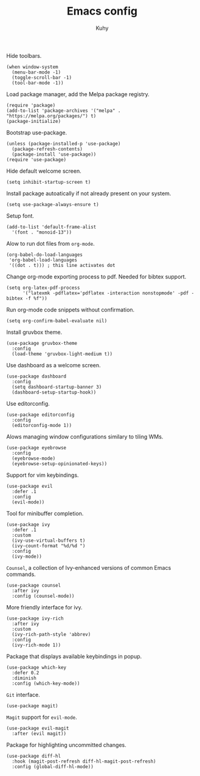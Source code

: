 #+TITLE: Emacs config
#+AUTHOR: Kuhy
#+PROPERTY: header-args+ :comments yes
#+PROPERTY: header-args+ :mkdirp yes
#+PROPERTY: header-args+ :tangle "~/.emacs.d/init.el"
#+PROPERTY: header-args+ :noweb tangle
#+OPTIONS: prop:t

Hide toolbars.
#+BEGIN_SRC elisp
(when window-system
  (menu-bar-mode -1)
  (toggle-scroll-bar -1)
  (tool-bar-mode -1))
#+END_SRC

Load package manager, add the Melpa package registry.
#+BEGIN_SRC elisp
(require 'package)
(add-to-list 'package-archives '("melpa" . "https://melpa.org/packages/") t)
(package-initialize)
#+END_SRC

Bootstrap use-package.
#+BEGIN_SRC elisp
(unless (package-installed-p 'use-package)
  (package-refresh-contents)
  (package-install 'use-package))
(require 'use-package)
#+END_SRC

Hide default welcome screen.
#+BEGIN_SRC elisp
(setq inhibit-startup-screen t)
#+END_SRC

Install package autoatically if not already present on your system.
#+BEGIN_SRC elisp
(setq use-package-always-ensure t)
#+END_SRC

Setup font.
#+BEGIN_SRC elisp
(add-to-list 'default-frame-alist
  '(font . "monoid-13"))
#+END_SRC

Alow to run dot files from =org-mode=.
#+BEGIN_SRC elisp
(org-babel-do-load-languages
 'org-babel-load-languages
 '((dot . t))) ; this line activates dot
#+END_SRC

Change org-mode exporting process to pdf.
Needed for bibtex support.
#+BEGIN_SRC elisp
(setq org-latex-pdf-process
      '("latexmk -pdflatex='pdflatex -interaction nonstopmode' -pdf -bibtex -f %f"))
#+END_SRC

Run org-mode code snippets without confirmation.
#+BEGIN_SRC elisp
(setq org-confirm-babel-evaluate nil)
#+END_SRC

Install gruvbox theme.
#+BEGIN_SRC elisp
(use-package gruvbox-theme
  :config
  (load-theme 'gruvbox-light-medium t))
#+END_SRC

Use dashboard as a welcome screen.
#+BEGIN_SRC elisp
(use-package dashboard
  :config
  (setq dashboard-startup-banner 3)
  (dashboard-setup-startup-hook))
#+END_SRC

Use editorconfig.
#+BEGIN_SRC elisp
(use-package editorconfig
  :config
  (editorconfig-mode 1))
#+END_SRC

Alows managing window configurations similary to tiling WMs.
#+BEGIN_SRC elisp
(use-package eyebrowse
  :config
  (eyebrowse-mode)
  (eyebrowse-setup-opinionated-keys))
#+END_SRC

Support for vim keybindings.
#+BEGIN_SRC elisp
(use-package evil
  :defer .1
  :config
  (evil-mode))
#+END_SRC

Tool for minibuffer completion.
#+BEGIN_SRC elisp
(use-package ivy
  :defer .1
  :custom
  (ivy-use-virtual-buffers t)
  (ivy-count-format "%d/%d ")
  :config
  (ivy-mode))
#+END_SRC

=Counsel=, a collection of Ivy-enhanced versions of common Emacs commands.
#+BEGIN_SRC elisp
(use-package counsel
  :after ivy
  :config (counsel-mode))
#+END_SRC

More friendly interface for ivy.
#+BEGIN_SRC elisp
(use-package ivy-rich
  :after ivy
  :custom
  (ivy-rich-path-style 'abbrev)
  :config
  (ivy-rich-mode 1))
#+END_SRC

Package that displays available keybindings in popup.
#+BEGIN_SRC elisp
(use-package which-key
  :defer 0.2
  :diminish
  :config (which-key-mode))
#+END_SRC

=Git= interface.
#+BEGIN_SRC elisp
(use-package magit)
#+END_SRC

=Magit= support for =evil-mode=.
#+BEGIN_SRC elisp
(use-package evil-magit
  :after (evil magit))
#+END_SRC

Package for highlighting uncommitted changes.
#+BEGIN_SRC elisp
(use-package diff-hl
  :hook (magit-post-refresh diff-hl-magit-post-refresh)
  :config (global-diff-hl-mode))
#+END_SRC
